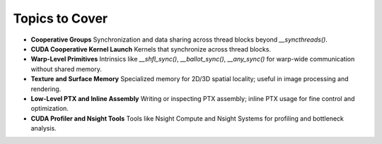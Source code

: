 

Topics to Cover
=====================

- **Cooperative Groups**  
  Synchronization and data sharing across thread blocks beyond `__syncthreads()`.

- **CUDA Cooperative Kernel Launch**  
  Kernels that synchronize across thread blocks.

- **Warp-Level Primitives**  
  Intrinsics like `__shfl_sync()`, `__ballot_sync()`, `__any_sync()` for warp-wide communication without shared memory.

- **Texture and Surface Memory**  
  Specialized memory for 2D/3D spatial locality; useful in image processing and rendering.

- **Low-Level PTX and Inline Assembly**  
  Writing or inspecting PTX assembly; inline PTX usage for fine control and optimization.

- **CUDA Profiler and Nsight Tools**  
  Tools like Nsight Compute and Nsight Systems for profiling and bottleneck analysis.
